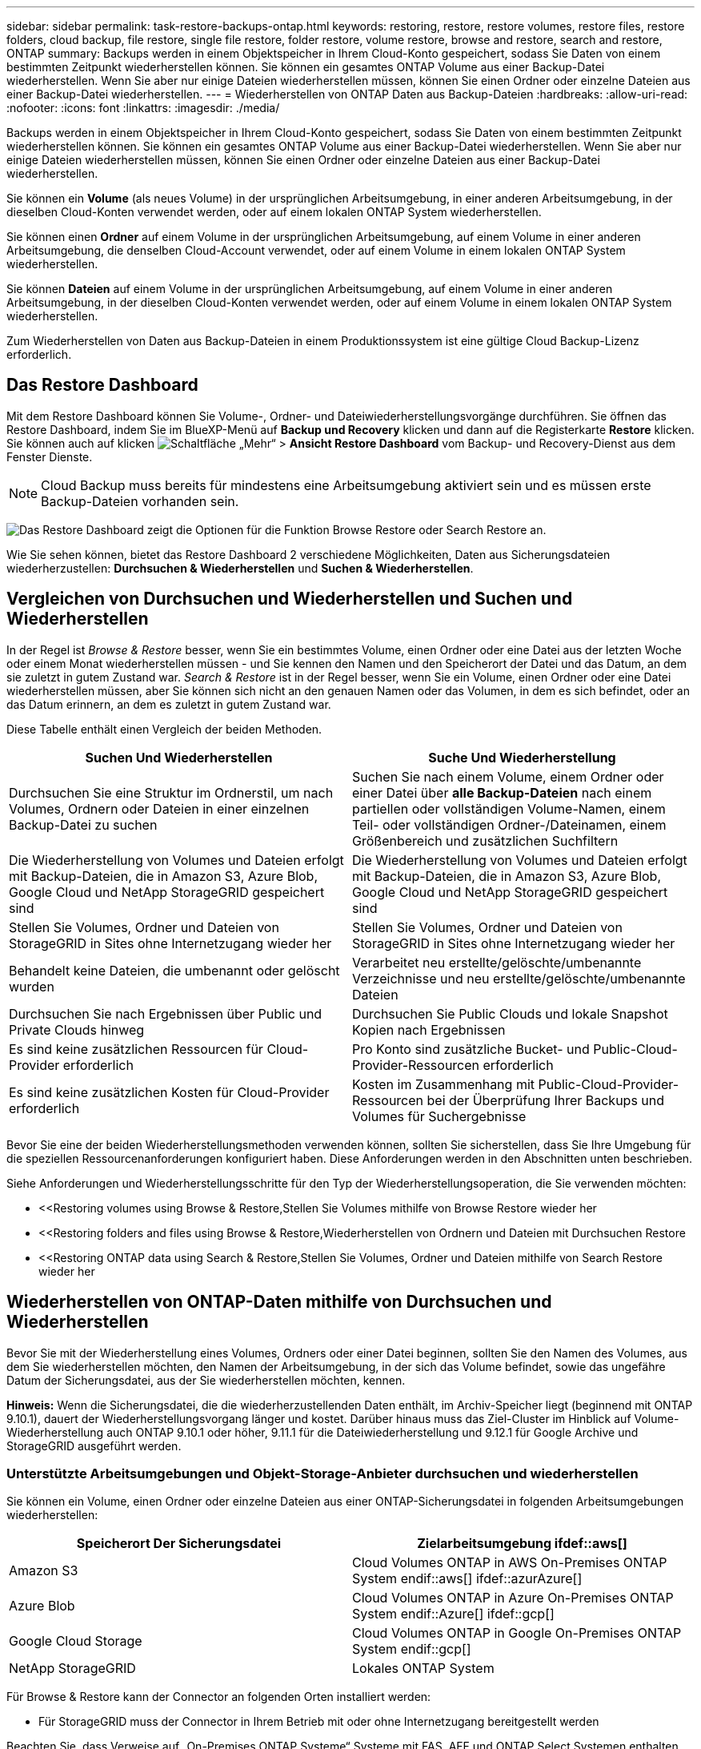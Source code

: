 ---
sidebar: sidebar 
permalink: task-restore-backups-ontap.html 
keywords: restoring, restore, restore volumes, restore files, restore folders, cloud backup, file restore, single file restore, folder restore, volume restore, browse and restore, search and restore, ONTAP 
summary: Backups werden in einem Objektspeicher in Ihrem Cloud-Konto gespeichert, sodass Sie Daten von einem bestimmten Zeitpunkt wiederherstellen können. Sie können ein gesamtes ONTAP Volume aus einer Backup-Datei wiederherstellen. Wenn Sie aber nur einige Dateien wiederherstellen müssen, können Sie einen Ordner oder einzelne Dateien aus einer Backup-Datei wiederherstellen. 
---
= Wiederherstellen von ONTAP Daten aus Backup-Dateien
:hardbreaks:
:allow-uri-read: 
:nofooter: 
:icons: font
:linkattrs: 
:imagesdir: ./media/


[role="lead"]
Backups werden in einem Objektspeicher in Ihrem Cloud-Konto gespeichert, sodass Sie Daten von einem bestimmten Zeitpunkt wiederherstellen können. Sie können ein gesamtes ONTAP Volume aus einer Backup-Datei wiederherstellen. Wenn Sie aber nur einige Dateien wiederherstellen müssen, können Sie einen Ordner oder einzelne Dateien aus einer Backup-Datei wiederherstellen.

Sie können ein *Volume* (als neues Volume) in der ursprünglichen Arbeitsumgebung, in einer anderen Arbeitsumgebung, in der dieselben Cloud-Konten verwendet werden, oder auf einem lokalen ONTAP System wiederherstellen.

Sie können einen *Ordner* auf einem Volume in der ursprünglichen Arbeitsumgebung, auf einem Volume in einer anderen Arbeitsumgebung, die denselben Cloud-Account verwendet, oder auf einem Volume in einem lokalen ONTAP System wiederherstellen.

Sie können *Dateien* auf einem Volume in der ursprünglichen Arbeitsumgebung, auf einem Volume in einer anderen Arbeitsumgebung, in der dieselben Cloud-Konten verwendet werden, oder auf einem Volume in einem lokalen ONTAP System wiederherstellen.

Zum Wiederherstellen von Daten aus Backup-Dateien in einem Produktionssystem ist eine gültige Cloud Backup-Lizenz erforderlich.



== Das Restore Dashboard

Mit dem Restore Dashboard können Sie Volume-, Ordner- und Dateiwiederherstellungsvorgänge durchführen. Sie öffnen das Restore Dashboard, indem Sie im BlueXP-Menü auf *Backup und Recovery* klicken und dann auf die Registerkarte *Restore* klicken. Sie können auch auf klicken image:screenshot_gallery_options.gif["Schaltfläche „Mehr“"] > *Ansicht Restore Dashboard* vom Backup- und Recovery-Dienst aus dem Fenster Dienste.


NOTE: Cloud Backup muss bereits für mindestens eine Arbeitsumgebung aktiviert sein und es müssen erste Backup-Dateien vorhanden sein.

image:screenshot_restore_dashboard.png["Das Restore Dashboard zeigt die Optionen für die Funktion Browse  Restore oder Search  Restore an."]

Wie Sie sehen können, bietet das Restore Dashboard 2 verschiedene Möglichkeiten, Daten aus Sicherungsdateien wiederherzustellen: *Durchsuchen & Wiederherstellen* und *Suchen & Wiederherstellen*.



== Vergleichen von Durchsuchen und Wiederherstellen und Suchen und Wiederherstellen

In der Regel ist _Browse & Restore_ besser, wenn Sie ein bestimmtes Volume, einen Ordner oder eine Datei aus der letzten Woche oder einem Monat wiederherstellen müssen - und Sie kennen den Namen und den Speicherort der Datei und das Datum, an dem sie zuletzt in gutem Zustand war. _Search & Restore_ ist in der Regel besser, wenn Sie ein Volume, einen Ordner oder eine Datei wiederherstellen müssen, aber Sie können sich nicht an den genauen Namen oder das Volumen, in dem es sich befindet, oder an das Datum erinnern, an dem es zuletzt in gutem Zustand war.

Diese Tabelle enthält einen Vergleich der beiden Methoden.

[cols="50,50"]
|===
| Suchen Und Wiederherstellen | Suche Und Wiederherstellung 


| Durchsuchen Sie eine Struktur im Ordnerstil, um nach Volumes, Ordnern oder Dateien in einer einzelnen Backup-Datei zu suchen | Suchen Sie nach einem Volume, einem Ordner oder einer Datei über *alle Backup-Dateien* nach einem partiellen oder vollständigen Volume-Namen, einem Teil- oder vollständigen Ordner-/Dateinamen, einem Größenbereich und zusätzlichen Suchfiltern 


| Die Wiederherstellung von Volumes und Dateien erfolgt mit Backup-Dateien, die in Amazon S3, Azure Blob, Google Cloud und NetApp StorageGRID gespeichert sind | Die Wiederherstellung von Volumes und Dateien erfolgt mit Backup-Dateien, die in Amazon S3, Azure Blob, Google Cloud und NetApp StorageGRID gespeichert sind 


| Stellen Sie Volumes, Ordner und Dateien von StorageGRID in Sites ohne Internetzugang wieder her | Stellen Sie Volumes, Ordner und Dateien von StorageGRID in Sites ohne Internetzugang wieder her 


| Behandelt keine Dateien, die umbenannt oder gelöscht wurden | Verarbeitet neu erstellte/gelöschte/umbenannte Verzeichnisse und neu erstellte/gelöschte/umbenannte Dateien 


| Durchsuchen Sie nach Ergebnissen über Public und Private Clouds hinweg | Durchsuchen Sie Public Clouds und lokale Snapshot Kopien nach Ergebnissen 


| Es sind keine zusätzlichen Ressourcen für Cloud-Provider erforderlich | Pro Konto sind zusätzliche Bucket- und Public-Cloud-Provider-Ressourcen erforderlich 


| Es sind keine zusätzlichen Kosten für Cloud-Provider erforderlich | Kosten im Zusammenhang mit Public-Cloud-Provider-Ressourcen bei der Überprüfung Ihrer Backups und Volumes für Suchergebnisse 
|===
Bevor Sie eine der beiden Wiederherstellungsmethoden verwenden können, sollten Sie sicherstellen, dass Sie Ihre Umgebung für die speziellen Ressourcenanforderungen konfiguriert haben. Diese Anforderungen werden in den Abschnitten unten beschrieben.

Siehe Anforderungen und Wiederherstellungsschritte für den Typ der Wiederherstellungsoperation, die Sie verwenden möchten:

* <<Restoring volumes using Browse & Restore,Stellen Sie Volumes mithilfe von Browse  Restore wieder her
* <<Restoring folders and files using Browse & Restore,Wiederherstellen von Ordnern und Dateien mit Durchsuchen  Restore
* <<Restoring ONTAP data using Search & Restore,Stellen Sie Volumes, Ordner und Dateien mithilfe von Search  Restore wieder her




== Wiederherstellen von ONTAP-Daten mithilfe von Durchsuchen und Wiederherstellen

Bevor Sie mit der Wiederherstellung eines Volumes, Ordners oder einer Datei beginnen, sollten Sie den Namen des Volumes, aus dem Sie wiederherstellen möchten, den Namen der Arbeitsumgebung, in der sich das Volume befindet, sowie das ungefähre Datum der Sicherungsdatei, aus der Sie wiederherstellen möchten, kennen.

*Hinweis:* Wenn die Sicherungsdatei, die die wiederherzustellenden Daten enthält, im Archiv-Speicher liegt (beginnend mit ONTAP 9.10.1), dauert der Wiederherstellungsvorgang länger und kostet. Darüber hinaus muss das Ziel-Cluster im Hinblick auf Volume-Wiederherstellung auch ONTAP 9.10.1 oder höher, 9.11.1 für die Dateiwiederherstellung und 9.12.1 für Google Archive und StorageGRID ausgeführt werden.

ifdef::aws[]

link:reference-aws-backup-tiers.html["Erfahren Sie mehr über die Wiederherstellung aus AWS Archiv-Storage"].

endif::aws[]

ifdef::azure[]

link:reference-azure-backup-tiers.html["Erfahren Sie mehr über die Wiederherstellung aus Azure Archiv-Storage"].

endif::azure[]

ifdef::gcp[]

link:reference-google-backup-tiers.html["Erfahren Sie mehr über die Wiederherstellung aus Google Archiv-Storage"].

endif::gcp[]



=== Unterstützte Arbeitsumgebungen und Objekt-Storage-Anbieter durchsuchen und wiederherstellen

Sie können ein Volume, einen Ordner oder einzelne Dateien aus einer ONTAP-Sicherungsdatei in folgenden Arbeitsumgebungen wiederherstellen:

[cols="50,50"]
|===
| Speicherort Der Sicherungsdatei | Zielarbeitsumgebung ifdef::aws[] 


| Amazon S3 | Cloud Volumes ONTAP in AWS On-Premises ONTAP System endif::aws[] ifdef::azurAzure[] 


| Azure Blob | Cloud Volumes ONTAP in Azure On-Premises ONTAP System endif::Azure[] ifdef::gcp[] 


| Google Cloud Storage | Cloud Volumes ONTAP in Google On-Premises ONTAP System endif::gcp[] 


| NetApp StorageGRID | Lokales ONTAP System 
|===
Für Browse & Restore kann der Connector an folgenden Orten installiert werden:

ifdef::aws[]

* Bei Amazon S3 kann der Connector in AWS oder lokal implementiert werden


endif::aws[]

ifdef::azure[]

* Für Azure Blob kann der Connector in Azure oder in Ihrem Standort implementiert werden


endif::azure[]

ifdef::gcp[]

* Für Google Cloud Storage muss der Connector in Ihrer Google Cloud Platform VPC implementiert werden


endif::gcp[]

* Für StorageGRID muss der Connector in Ihrem Betrieb mit oder ohne Internetzugang bereitgestellt werden


Beachten Sie, dass Verweise auf „On-Premises ONTAP Systeme“ Systeme mit FAS, AFF und ONTAP Select Systemen enthalten.


NOTE: Sie können keine Ordner oder Dateien wiederherstellen, wenn die Sicherungsdatei mit DataLock & Ransomware konfiguriert wurde. In diesem Fall können Sie das gesamte Volume aus der Sicherungsdatei wiederherstellen und anschließend auf die von Ihnen benötigten Dateien zugreifen.



=== Wiederherstellen von Volumes mit Durchsuchen und Wiederherstellen

Wenn Sie ein Volume aus einer Backup-Datei wiederherstellen, erstellt Cloud Backup ein _neues_ Volume, wobei die Daten aus dem Backup verwendet werden. Sie können die Daten auf einem Volume in der ursprünglichen Arbeitsumgebung oder in einer anderen Arbeitsumgebung wiederherstellen, die sich in demselben Cloud-Konto wie die Arbeitsumgebung der Quelle befindet. Sie können Volumes auch in einem ONTAP System vor Ort wiederherstellen.

image:diagram_browse_restore_volume.png["Ein Diagramm, das den Fluss zeigt, um einen Datenträger-Wiederherstellungsvorgang mit Durchsuchen  Restore durchzuführen."]

Wie Sie sehen, müssen Sie den Namen der Arbeitsumgebung, den Namen des Volumes und das Datum der Sicherungsdatei kennen, um eine Wiederherstellung des Volumes durchzuführen.

Das folgende Video zeigt einen kurzen Spaziergang zur Wiederherstellung eines Volumens:

video::9Og5agUWyRk[youtube,width=848,height=480,end=164]
.Schritte
. Wählen Sie im Menü BlueXP die Option *Schutz > Sicherung und Wiederherstellung*.
. Klicken Sie auf die Registerkarte *Wiederherstellen*, und das Dashboard wiederherstellen wird angezeigt.
. Klicken Sie im Abschnitt „_Browse & Restore_“ auf *Volume wiederherstellen*.
+
image:screenshot_restore_volume_selection.png["Ein Screenshot, in dem Sie die Schaltfläche „Volumes wiederherstellen“ aus dem Dashboard „Wiederherstellen“ auswählen."]

. Navigieren Sie auf der Seite _Quelle auswählen_ zur Sicherungsdatei für das Volume, das Sie wiederherstellen möchten. Wählen Sie die Datei * Working Environment*, *Volume* und die Datei *Backup* aus, die den Datums-/Zeitstempel enthält, aus dem Sie wiederherstellen möchten.
+
image:screenshot_restore_select_volume_snapshot.png["Ein Screenshot zur Auswahl der Arbeitsumgebung, des Volumes und der Sicherungsdatei des Volumes, die wiederhergestellt werden soll"]

. Klicken Sie Auf *Weiter*.
+
Sollte der Ransomware-Schutz für die Backup-Datei aktiv sein (wenn Sie DataLock und Ransomware-Schutz in der Backup-Richtlinie aktiviert haben), werden Sie aufgefordert, vor dem Wiederherstellen der Daten einen zusätzlichen Ransomware-Scan auf der Backup-Datei durchzuführen. Wir empfehlen, die Backup-Datei nach Ransomware zu scannen.

. Wählen Sie auf der Seite _Ziel auswählen_ die Option *Arbeitsumgebung* aus, in der Sie das Volume wiederherstellen möchten.
+
image:screenshot_restore_select_work_env_volume.png["Ein Screenshot der Auswahl der Zielumgebung für das Volume, das wiederhergestellt werden soll."]

. Wenn Sie ein lokales ONTAP System auswählen und die Cluster-Verbindung mit dem Objekt-Storage nicht bereits konfiguriert haben, werden zusätzliche Informationen benötigt:
+
ifdef::aws[]

+
** Wählen Sie bei der Wiederherstellung aus Amazon S3 den IPspace im ONTAP Cluster aus, auf dem sich das Ziel-Volume befindet, und geben Sie den Zugriffsschlüssel und den geheimen Schlüssel für den Benutzer ein, den Sie erstellt haben, um dem ONTAP Cluster Zugriff auf den S3-Bucket zu geben. Wählen Sie optional einen privaten VPC-Endpunkt für den sicheren Datentransfer aus.




endif::aws[]

ifdef::azure[]

* Wählen Sie beim Wiederherstellen aus Azure Blob den IPspace im ONTAP Cluster aus, wo sich das Ziel-Volume befinden soll, wählen Sie Azure Abonnement für den Zugriff auf den Objekt-Storage aus. Wählen Sie optional einen privaten Endpunkt für den sicheren Datentransfer aus, indem Sie vnet und Subnetz auswählen.


endif::azure[]

ifdef::gcp[]

* Wählen Sie bei der Wiederherstellung aus Google Cloud Storage das Google Cloud-Projekt sowie den Zugriffsschlüssel und den geheimen Schlüssel für den Zugriff auf den Objektspeicher, die Region, in der die Backups gespeichert sind, und den IPspace im ONTAP-Cluster, in dem sich das Ziel-Volume befindet.


endif::gcp[]

* Geben Sie beim Wiederherstellen aus StorageGRID den FQDN des StorageGRID-Servers und den Port ein, den ONTAP für die HTTPS-Kommunikation mit StorageGRID verwenden soll, wählen Sie den Zugriffsschlüssel und den geheimen Schlüssel aus, der für den Zugriff auf den Objektspeicher erforderlich ist, und den IPspace im ONTAP-Cluster, in dem sich das Ziel-Volume befindet.
+
.. Geben Sie den Namen ein, den Sie für das wiederhergestellte Volume verwenden möchten, und wählen Sie die Storage VM und das Aggregat aus, auf dem sich das Volume befinden soll. Standardmäßig wird *<source_Volume_Name>_restore* als Volume-Name verwendet.
+
image:screenshot_restore_new_vol_name.png["Ein Screenshot, in den der Name des neuen Volumes eingegeben wird, das wiederhergestellt werden soll."]

+
Wenn Sie das Volume aus einer Sicherungsdatei wiederherstellen, die sich in einer Archiv-Storage-Ebene befindet (verfügbar ab ONTAP 9.10.1), können Sie die Restore-Priorität auswählen.

+
ifdef::aws[]





link:reference-aws-backup-tiers.html#restoring-data-from-archival-storage["Erfahren Sie mehr über die Wiederherstellung aus AWS Archiv-Storage"].

endif::aws[]

ifdef::azure[]

link:reference-azure-backup-tiers.html#restoring-data-from-archival-storage["Erfahren Sie mehr über die Wiederherstellung aus Azure Archiv-Storage"].

endif::azure[]

ifdef::gcp[]

link:reference-google-backup-tiers.html#restoring-data-from-archival-storage["Erfahren Sie mehr über die Wiederherstellung aus Google Archiv-Storage"]. Backup-Dateien werden auf der Google Archiv Storage Tier nahezu sofort wiederhergestellt und müssen keine Restore-Priorität erhalten.

endif::gcp[]

. Klicken Sie auf *Wiederherstellen* und Sie werden wieder zum Restore Dashboard zurückgekehrt, damit Sie den Fortschritt des Wiederherstellungsvorgangs überprüfen können.


.Ergebnis
Cloud Backup erstellt auf Basis des ausgewählten Backups ein neues Volume. Das können Sie link:task-manage-backups-ontap.html["Verwalten Sie die Backup-Einstellungen für dieses neue Volume"] Nach Bedarf.

Beachten Sie, dass die Wiederherstellung eines Volumes aus einer Backup-Datei im Archiv-Storage je nach Archivebene und Restore-Priorität viele Minuten oder Stunden in Anspruch nehmen kann. Sie können auf die Registerkarte *Job Monitoring* klicken, um den Wiederherstellungsfortschritt anzuzeigen.



=== Wiederherstellen von Ordnern und Dateien mit Durchsuchen und Wiederherstellen

Wenn Sie nur einige Dateien aus einem ONTAP Volume-Backup wiederherstellen müssen, können Sie einen Ordner oder einzelne Dateien wiederherstellen, anstatt das gesamte Volume wiederherzustellen. Sie können Ordner und Dateien in einem vorhandenen Volume in der ursprünglichen Arbeitsumgebung oder in einer anderen Arbeitsumgebung wiederherstellen, die dasselbe Cloud-Konto verwendet. Ordner und Dateien können auch auf einem Volume auf einem lokalen ONTAP System wiederhergestellt werden.

Wenn Sie mehrere Dateien auswählen, werden alle Dateien auf dem gleichen Ziellaufwerk wiederhergestellt, das Sie auswählen. Wenn Sie also Dateien auf unterschiedlichen Volumes wiederherstellen möchten, müssen Sie den Wiederherstellungsprozess mehrmals ausführen.

Derzeit können Sie nur einen einzigen Ordner auswählen und wiederherstellen. Und nur Dateien aus diesem Ordner werden wiederhergestellt - keine Unterordner oder Dateien in Unterordnern werden wiederhergestellt.

[NOTE]
====
* Sie können keine Ordner oder Dateien wiederherstellen, wenn die Sicherungsdatei mit DataLock & Ransomware konfiguriert wurde. In diesem Fall können Sie das gesamte Volume aus der Sicherungsdatei wiederherstellen und anschließend auf die von Ihnen benötigten Dateien zugreifen.
* Die Wiederherstellung auf Ordnerebene wird derzeit nicht unterstützt, wenn sich die Sicherungsdatei im Archiv-Speicher befindet. In diesem Fall können Sie den Ordner aus einer neueren Sicherungsdatei wiederherstellen, die nicht archiviert wurde, oder Sie können das gesamte Volume aus dem archivierten Backup wiederherstellen und dann auf den gewünschten Ordner und die Dateien zugreifen.


====


==== Voraussetzungen

* Die ONTAP-Version muss mindestens 9.6 sein, um _File_ Restore-Vorgänge durchzuführen.
* Die ONTAP-Version muss mindestens 9.11.1 sein, um Vorgänge _folder_ wiederherstellen zu können. Ifdef::aws[]


endif::aws[]



==== Wiederherstellung von Ordnern und Dateien

Der Prozess geht wie folgt vor:

. Wenn Sie einen Ordner oder eine oder mehrere Dateien aus einem Volume-Backup wiederherstellen möchten, klicken Sie auf die Registerkarte *Wiederherstellen* und klicken Sie unter _Durchsuchen & Wiederherstellen_ auf *Dateien oder Ordner*.
. Wählen Sie die Arbeitsumgebung, das Volume und die Sicherungsdatei aus, in der sich der Ordner oder die Datei(en) befinden.
. Cloud Backup zeigt die Ordner und Dateien an, die in der ausgewählten Sicherungsdatei vorhanden sind.
. Wählen Sie den Ordner oder die Datei(en) aus, die Sie aus diesem Backup wiederherstellen möchten.
. Wählen Sie den Zielspeicherort aus, an dem der Ordner oder die Dateien wiederhergestellt werden sollen (Arbeitsumgebung, Volume und Ordner), und klicken Sie auf *Wiederherstellen*.
. Die Datei(en) wird(n) wiederhergestellt.


image:diagram_browse_restore_file.png["Ein Diagramm, das den Fluss zeigt, um einen Dateiwiederherstellungsvorgang mit Durchsuchen  Restore durchzuführen."]

Wie Sie sehen, müssen Sie den Namen der Arbeitsumgebung, den Namen des Volumes, das Datum der Sicherungsdatei und den Ordner-/Dateinamen kennen, um einen Ordner oder eine Dateiwiederherstellung durchzuführen.



==== Ordner und Dateien werden wiederhergestellt

Führen Sie diese Schritte aus, um Ordner oder Dateien auf einem Volume von einem ONTAP Volume-Backup wiederherzustellen. Sie sollten den Namen des Volumes und das Datum der Sicherungsdatei kennen, die Sie zum Wiederherstellen des Ordners oder der Datei(en) verwenden möchten. Diese Funktion verwendet Live Browsing, so dass Sie die Liste der Verzeichnisse und Dateien innerhalb jeder Backup-Datei anzeigen können.

Das folgende Video zeigt einen kurzen Rundgang durch die Wiederherstellung einer einzelnen Datei:

video::9Og5agUWyRk[youtube,width=848,height=480,start=165]
.Schritte
. Wählen Sie im Menü BlueXP die Option *Schutz > Sicherung und Wiederherstellung*.
. Klicken Sie auf die Registerkarte *Wiederherstellen*, und das Dashboard wiederherstellen wird angezeigt.
. Klicken Sie im Abschnitt _Durchsuchen & Wiederherstellen_ auf *Dateien oder Ordner wiederherstellen*.
+
image:screenshot_restore_files_selection.png["Ein Screenshot, in dem Sie die Schaltfläche Dateien oder Ordner wiederherstellen im Dashboard wiederherstellen auswählen."]

. Navigieren Sie auf der Seite _Quelle auswählen_ zur Sicherungsdatei für das Volume, das den Ordner oder die Dateien enthält, die wiederhergestellt werden sollen. Wählen Sie die *Arbeitsumgebung*, das *Volume* und den *Backup* aus, der den Datums-/Zeitstempel enthält, aus dem Sie Dateien wiederherstellen möchten.
+
image:screenshot_restore_select_source.png["Ein Screenshot zur Auswahl des Volumes und der Sicherung für die Elemente, die wiederhergestellt werden sollen."]

. Klicken Sie auf *Weiter* und die Liste der Ordner und Dateien aus der Volume-Sicherung wird angezeigt.
+
Wenn Sie Ordner oder Dateien aus einer Sicherungsdatei wiederherstellen, die sich in einer Archivspeicherebene befindet (verfügbar ab ONTAP 9.10.1), können Sie die Priorität wiederherstellen auswählen.

+
ifdef::aws[]



link:reference-aws-backup-tiers.html#restoring-data-from-archival-storage["Erfahren Sie mehr über die Wiederherstellung aus AWS Archiv-Storage"].

endif::aws[]

ifdef::azure[]

link:reference-azure-backup-tiers.html#restoring-data-from-archival-storage["Erfahren Sie mehr über die Wiederherstellung aus Azure Archiv-Storage"].

endif::azure[]

ifdef::gcp[]

link:reference-google-backup-tiers.html#restoring-data-from-archival-storage["Erfahren Sie mehr über die Wiederherstellung aus Google Archiv-Storage"]. Backup-Dateien werden auf der Google Archiv Storage Tier nahezu sofort wiederhergestellt und müssen keine Restore-Priorität erhalten.

endif::gcp[]

+ und falls Ransomware-Schutz für die Backup-Datei aktiv ist (wenn Sie DataLock und Ransomware-Schutz in der Backup-Policy aktiviert), dann werden Sie aufgefordert, einen zusätzlichen Ransomware-Scan auf der Backup-Datei vor der Wiederherstellung der Daten auszuführen. Wir empfehlen, die Backup-Datei nach Ransomware zu scannen.

+image:screenshot_restore_select_files.png["Ein Screenshot der Seite „Elemente auswählen“, sodass Sie zu den Elementen navigieren können, die wiederhergestellt werden sollen."]

. Wählen Sie auf der Seite „ Elemente auswählen_“ den Ordner oder die Datei(en) aus, die wiederhergestellt werden sollen, und klicken Sie auf *Weiter*. So finden Sie das Element:
+
** Sie können auf den Ordner oder den Dateinamen klicken, wenn Sie ihn sehen.
** Sie können auf das Suchsymbol klicken und den Namen des Ordners oder der Datei eingeben, um direkt zum Element zu navigieren.
** Sie können Ebenen in Ordnern mithilfe des nach unten navigieren image:button_subfolder.png[""] Schaltfläche am Ende der Zeile, um bestimmte Dateien zu finden.
+
Wenn Sie Dateien auswählen, werden sie auf der linken Seite der Seite hinzugefügt, damit Sie die Dateien sehen können, die Sie bereits ausgewählt haben. Sie können bei Bedarf eine Datei aus dieser Liste entfernen, indem Sie neben dem Dateinamen auf das *x* klicken.



. Wählen Sie auf der Seite _Ziel auswählen_ die Option *Arbeitsumgebung* aus, in der Sie die Elemente wiederherstellen möchten.
+
image:screenshot_restore_select_work_env.png["Ein Screenshot der Auswahl der Arbeitsumgebung für die Elemente, die wiederhergestellt werden sollen."]

+
Wenn Sie ein On-Premises-Cluster auswählen und noch nicht die Cluster-Verbindung mit dem Objekt-Storage konfiguriert haben, werden zusätzliche Informationen benötigt:

+
ifdef::aws[]

+
** Bei der Wiederherstellung aus Amazon S3 geben Sie den IPspace im ONTAP Cluster ein, in dem sich das Ziel-Volume befindet, sowie den AWS Zugriffsschlüssel und den geheimen Schlüssel, die für den Zugriff auf den Objekt-Storage erforderlich sind. Sie können auch eine private Link-Konfiguration für die Verbindung zum Cluster auswählen.




endif::aws[]

ifdef::azure[]

* Geben Sie bei der Wiederherstellung aus Azure Blob den IPspace im ONTAP Cluster ein, wo sich das Ziel-Volume befindet. Sie können auch eine Private Endpoint-Konfiguration für die Verbindung zum Cluster auswählen.


endif::azure[]

ifdef::gcp[]

* Geben Sie bei der Wiederherstellung aus Google Cloud Storage den IPspace im ONTAP Cluster ein, in dem sich die Ziel-Volumes befinden, sowie den Zugriffsschlüssel und den geheimen Schlüssel, die für den Zugriff auf den Objekt-Storage erforderlich sind.


endif::gcp[]

* Geben Sie beim Wiederherstellen aus StorageGRID den FQDN des StorageGRID-Servers und den Port ein, den ONTAP für die HTTPS-Kommunikation mit StorageGRID verwenden soll, geben Sie den Zugriffsschlüssel und den geheimen Schlüssel ein, der für den Zugriff auf den Objektspeicher erforderlich ist, sowie den IPspace im ONTAP-Cluster, in dem sich das Ziel-Volume befindet.
+
.. Wählen Sie dann den *Volume* und den *Ordner* aus, in dem Sie den Ordner oder die Datei(en) wiederherstellen möchten.
+
image:screenshot_restore_select_dest.png["Ein Screenshot, in dem Sie das Volume und den Ordner für die Dateien auswählen, die Sie wiederherstellen möchten."]

+
Sie haben ein paar Optionen für den Speicherort beim Wiederherstellen von Ordnern und Dateien.



* Wenn Sie *Zielordner auswählen*, wie oben gezeigt:
+
** Sie können einen beliebigen Ordner auswählen.
** Sie können den Mauszeiger auf einen Ordner bewegen und auf klicken image:button_subfolder.png[""] Am Ende der Zeile, um in Unterordner zu bohren, und wählen Sie dann einen Ordner aus.


* Wenn Sie dieselbe Arbeitsumgebung und dasselbe Volume ausgewählt haben, als wo sich der Quellordner/die Datei befand, können Sie *Quellordner-Pfad verwalten* auswählen, um den Ordner oder die Datei(en) in demselben Ordner wiederherzustellen, in dem sie sich in der Quellstruktur befanden. Alle Ordner und Unterordner müssen bereits vorhanden sein; Ordner werden nicht erstellt. Beim Wiederherstellen der Dateien an ihrem ursprünglichen Speicherort können Sie die Quelldatei(en) überschreiben oder neue Dateien erstellen.
+
.. Klicken Sie auf *Wiederherstellen* und Sie werden wieder zum Restore Dashboard zurückgekehrt, damit Sie den Fortschritt des Wiederherstellungsvorgangs überprüfen können. Sie können auch auf die Registerkarte *Job Monitoring* klicken, um den Wiederherstellungsfortschritt anzuzeigen.






== Wiederherstellen von ONTAP-Daten mithilfe von Suche und Wiederherstellung

Sie können ein Volume, einen Ordner oder Dateien aus einer ONTAP-Sicherungsdatei mithilfe von Suchen und Wiederherstellen wiederherstellen wiederherstellen. Mit Search & Restore lassen sich anhand aller im Cloud Storage gespeicherten Backups nach einem bestimmten Volume, Ordner oder Datei suchen und anschließend eine Wiederherstellung durchführen. Sie müssen nicht den genauen Namen der Arbeitsumgebung oder den Namen des Volumes kennen - die Suche durchsucht alle Volume-Backup-Dateien.

Der Suchvorgang sieht auch alle lokalen Snapshot-Kopien aus, die auch für Ihre ONTAP Volumes vorhanden sind. Da das Wiederherstellen von Daten aus einer lokalen Snapshot-Kopie schneller und kostengünstiger ist als die Wiederherstellung aus einer Backup-Datei, möchten Sie möglicherweise Daten aus dem Snapshot wiederherstellen. Sie können den Snapshot als ein neues Volume von der Seite Volume Details auf dem Bildschirm wiederherstellen (nicht aus Cloud Backup).

Wenn Sie ein Volume aus einer Backup-Datei wiederherstellen, erstellt Cloud Backup ein _neues_ Volume, wobei die Daten aus dem Backup verwendet werden. Sie können die Daten als Volume in der ursprünglichen Arbeitsumgebung oder in einer anderen Arbeitsumgebung wiederherstellen, die sich in demselben Cloud-Konto wie die Arbeitsumgebung der Quelle befindet. Sie können Volumes auch in einem ONTAP System vor Ort wiederherstellen.

Sie können Ordner oder Dateien auf dem ursprünglichen Volume-Speicherort, auf einem anderen Volume in derselben Arbeitsumgebung oder in einer anderen Arbeitsumgebung wiederherstellen, die dasselbe Cloud-Konto verwendet. Ordner und Dateien können auch auf einem Volume auf einem lokalen ONTAP System wiederhergestellt werden.

Wenn die Backup-Datei für das wiederherzustellende Volume im Archiv-Storage (ab ONTAP 9.10.1 verfügbar) gespeichert ist, dauert der Restore-Vorgang länger und es entstehen zusätzliche Kosten. Beachten Sie, dass auf dem Ziel-Cluster ONTAP 9.10.1 oder höher für Volume-Wiederherstellung, 9.11.1 für Dateiwiederherstellung und 9.12.1 für Google Archive und StorageGRID ausgeführt werden muss.

ifdef::aws[]

link:reference-aws-backup-tiers.html["Erfahren Sie mehr über die Wiederherstellung aus AWS Archiv-Storage"].

endif::aws[]

ifdef::azure[]

link:reference-azure-backup-tiers.html["Erfahren Sie mehr über die Wiederherstellung aus Azure Archiv-Storage"].

endif::azure[]

ifdef::gcp[]

link:reference-google-backup-tiers.html["Erfahren Sie mehr über die Wiederherstellung aus Google Archiv-Storage"].

endif::gcp[]

[NOTE]
====
* Sie können keine Ordner oder Dateien wiederherstellen, wenn die Sicherungsdatei mit DataLock & Ransomware konfiguriert wurde. In diesem Fall können Sie das gesamte Volume aus der Sicherungsdatei wiederherstellen und anschließend auf die von Ihnen benötigten Dateien zugreifen.
* Die Wiederherstellung auf Ordnerebene wird derzeit nicht unterstützt, wenn sich die Sicherungsdatei im Archiv-Speicher befindet. In diesem Fall können Sie den Ordner aus einer neueren Sicherungsdatei wiederherstellen, die nicht archiviert wurde, oder Sie können das gesamte Volume aus dem archivierten Backup wiederherstellen und dann auf den gewünschten Ordner und die Dateien zugreifen.


====
Bevor Sie beginnen, sollten Sie eine Vorstellung von dem Namen oder Speicherort des Volumes oder der Datei haben, die Sie wiederherstellen möchten.

Das folgende Video zeigt einen kurzen Rundgang durch die Wiederherstellung einer einzelnen Datei:

video::RZktLe32hhQ[youtube,width=848,height=480]


=== Unterstützte Arbeitsumgebungen und Objektspeicheranbieter suchen und wiederherstellen

Sie können ein Volume, einen Ordner oder einzelne Dateien aus einer ONTAP-Sicherungsdatei in folgenden Arbeitsumgebungen wiederherstellen:

[cols="35,45"]
|===
| Speicherort Der Sicherungsdatei | Zielarbeitsumgebung ifdef::aws[] 


| Amazon S3 | Cloud Volumes ONTAP in AWS On-Premises ONTAP System endif::aws[] ifdef::azurAzure[] 


| Azure Blob | Cloud Volumes ONTAP in Azure On-Premises ONTAP System endif::Azure[] ifdef::gcp[] 


| Google Cloud Storage | Cloud Volumes ONTAP in Google On-Premises ONTAP System endif::gcp[] 


| NetApp StorageGRID | Lokales ONTAP System 
|===
Für die Suche und Wiederherstellung kann der Connector an folgenden Orten installiert werden:

ifdef::aws[]

* Bei Amazon S3 kann der Connector in AWS oder lokal implementiert werden


endif::aws[]

ifdef::azure[]

* Für Azure Blob kann der Connector in Azure oder in Ihrem Standort implementiert werden


endif::azure[]

ifdef::gcp[]

* Für Google Cloud Storage muss der Connector in Ihrer Google Cloud Platform VPC implementiert werden


endif::gcp[]

* Für StorageGRID muss der Connector in Ihrem Betrieb mit oder ohne Internetzugang bereitgestellt werden


Beachten Sie, dass Verweise auf „On-Premises ONTAP Systeme“ Systeme mit FAS, AFF und ONTAP Select Systemen enthalten.



=== Voraussetzungen

* Cluster-Anforderungen:
+
** Die ONTAP-Version muss 9.8 oder höher sein.
** Die Storage-VM (SVM), auf der sich das Volume befindet, muss über eine konfigurierte Daten-LIF verfügen.
** NFS muss auf dem Volume aktiviert sein (NFS und SMB/CIFS Volumes werden unterstützt).
** Der SnapDiff RPC Server muss auf der SVM aktiviert sein. BlueXP führt diese Funktion automatisch aus, wenn Sie die Indexierung in der Arbeitsumgebung aktivieren. (SnapDiff ist die Technologie, die die Datei- und Verzeichnisunterschiede zwischen zwei Snapshot Kopien schnell identifiziert.)




ifdef::aws[]

* AWS-Anforderungen:
+
** Spezifische Berechtigungen für Amazon Athena, AWS Glue und AWS S3 müssen der Benutzerrolle hinzugefügt werden, die BlueXP Berechtigungen bietet. link:task-backup-onprem-to-aws.html#set-up-s3-permissions["Stellen Sie sicher, dass alle Berechtigungen korrekt konfiguriert sind"].
+
Beachten Sie, dass wenn Sie Cloud Backup bereits mit einem zuvor konfigurierten Connector verwenden, Sie jetzt die Athena- und Glue-Berechtigungen zur BlueXP-Benutzerrolle hinzufügen müssen. Diese sind neu und für die Suche und Wiederherstellung erforderlich.





endif::aws[]

ifdef::azure[]

* Azure-Anforderungen:
+
** Sie müssen den Azure Synapse Analytics Resource Provider mit Ihrem Abonnement registrieren. https://docs.microsoft.com/en-us/azure/azure-resource-manager/management/resource-providers-and-types#register-resource-provider["Erfahren Sie, wie Sie diesen Ressourcenanbieter für Ihr Abonnement registrieren"^]. Sie müssen der Subscription *Owner* oder *Contributor* sein, um den Ressourcenanbieter zu registrieren.
** Spezifische Berechtigungen für Azure Synapse Workspace- und Data Lake-Speicherkonto müssen der Benutzerrolle hinzugefügt werden, die BlueXP mit Berechtigungen versorgt. link:task-backup-onprem-to-azure.html#verify-or-add-permissions-to-the-connector["Stellen Sie sicher, dass alle Berechtigungen korrekt konfiguriert sind"].
+
Wenn Sie Cloud Backup bereits mit einem zuvor konfigurierten Connector verwendet haben, müssen Sie jetzt der BlueXP-Benutzerrolle die Berechtigungen für Azure Synapse Workspace und Data Lake Storage Account hinzufügen. Diese sind neu und für die Suche und Wiederherstellung erforderlich.

** Der Connector muss *ohne* einen Proxy-Server für die HTTP-Kommunikation mit dem Internet konfiguriert werden. Wenn Sie einen HTTP-Proxyserver für Ihren Connector konfiguriert haben, können Sie die Funktion Suchen und Ersetzen nicht verwenden.




endif::azure[]

ifdef::gcp[]

* Google Cloud-Anforderungen:
+
** Spezifische Google BigQuery-Berechtigungen müssen der Benutzerrolle hinzugefügt werden, die BlueXP Berechtigungen bereitstellt. link:task-backup-onprem-to-gcp.html#verify-or-add-permissions-to-the-connector["Stellen Sie sicher, dass alle Berechtigungen korrekt konfiguriert sind"].
+
Beachten Sie, dass Sie, wenn Sie Cloud Backup bereits mit einem zuvor konfigurierten Connector verwenden, die BigQuery-Berechtigungen jetzt zur Benutzerrolle von BlueXP hinzufügen müssen. Diese sind neu und für die Suche und Wiederherstellung erforderlich.





endif::gcp[]

* StorageGRID-Anforderungen:
+
Je nach Konfiguration gibt es zwei Möglichkeiten, die Suche und Wiederherstellung zu implementieren:

+
** Wenn Ihr Konto keine Anmeldedaten für Cloud-Provider enthält, werden die Informationen zum indexierten Katalog auf dem Connector gespeichert.
** Wenn Sie einen Connector in einer dunklen Site verwenden, werden die Informationen zum indexierten Katalog auf dem Connector gespeichert (Connector Version 3.9.25 oder höher erforderlich).
** Wenn Sie haben https://docs.netapp.com/us-en/cloud-manager-setup-admin/concept-accounts-aws.html["AWS Zugangsdaten"^] Oder https://docs.netapp.com/us-en/cloud-manager-setup-admin/concept-accounts-azure.html["Azure Zugangsdaten"^] Im Konto wird der indizierte Katalog wie bei einem in der Cloud implementierten Connector beim Cloud-Provider gespeichert. (Bei beiden Anmeldedaten ist standardmäßig AWS ausgewählt.)
+
Obwohl Sie einen On-Premises-Connector nutzen, müssen die Anforderungen an einen Cloud-Provider sowohl im Hinblick auf die Berechtigungen von Connector als auch auf Ressourcen von Cloud-Providern erfüllt werden. AWS und Azure Anforderungen können Sie sich bei der Verwendung dieser Implementierung oben anzeigen lassen.







=== Such- und Wiederherstellungsvorgang

Der Prozess geht wie folgt vor:

. Bevor Sie Suche und Wiederherstellung verwenden können, müssen Sie „Indizierung“ in jeder Arbeitsumgebung aktivieren, aus der Sie Volume-Daten wiederherstellen möchten. So kann der indizierte Katalog die Backup-Dateien für jedes Volume nachverfolgen.
. Wenn Sie ein Volume oder Dateien aus einem Volume-Backup wiederherstellen möchten, klicken Sie unter _Search & Restore_ auf *Suchen & Wiederherstellen*.
. Geben Sie die Suchkriterien für ein Volume, einen Ordner oder eine Datei nach einem Teil- oder Volldatumnamen, einem partiellen oder vollständigen Dateinamen, einem Größenbereich, einem Erstellungsdatumbereich und anderen Suchfiltern ein, und klicken Sie auf *Suchen*.
+
Auf der Seite Suchergebnisse werden alle Standorte angezeigt, die eine Datei oder ein Volume haben, die Ihren Suchkriterien entsprechen.

. Klicken Sie auf *Alle Backups* für den Speicherort, den Sie verwenden möchten, um den Datenträger oder die Datei wiederherzustellen, und klicken Sie dann auf *Wiederherstellen* für die eigentliche Sicherungsdatei, die Sie verwenden möchten.
. Wählen Sie den Speicherort aus, an dem die Volume-, Ordner- oder Datei(en) wiederhergestellt werden sollen, und klicken Sie auf *Wiederherstellen*.
. Volume, Ordner oder Datei(en) werden wiederhergestellt.


image:diagram_search_restore_vol_file.png["Ein Diagramm, das den Fluss zeigt, der einen Vorgang zur Wiederherstellung von Volumes, Ordnern oder Dateien mithilfe von Search  Restore durchführt."]

Wie Sie sehen können, müssen Sie wirklich nur einen Teilnamen kennen und Cloud Backup sucht durch alle Backup-Dateien, die zu Ihrer Suche passen.



=== Aktivierung des indizierten Katalogs für jede Arbeitsumgebung

Bevor Sie Search & Restore verwenden können, müssen Sie „Indizierung“ in jeder Arbeitsumgebung aktivieren, aus der Sie Volumes oder Dateien wiederherstellen möchten. So kann der indexierte Katalog jedes Volume und jede Backup-Datei nachverfolgen, was Ihre Suchvorgänge sehr schnell und effizient macht.

Wenn Sie diese Funktion aktivieren, aktiviert Cloud Backup SnapDiff v3 auf der SVM für Ihre Volumes und führt folgende Aktionen durch:

ifdef::aws[]

* Für Backups, die in AWS gespeichert werden, stellt die Software einen neuen S3-Bucket und den bereit https://aws.amazon.com/athena/faqs/["Interaktive Abfrage-Service von Amazon Athena"^] Und https://aws.amazon.com/glue/faqs/["AWS Glue serverloser Datenintegrations-Service"^].


endif::aws[]

ifdef::azure[]

* Für Backups, die in Azure gespeichert sind, stellt sie einen Azure Synapse Workspace und ein Data Lake Dateisystem als Container bereit, in dem die Workspace-Daten gespeichert werden.


endif::azure[]

ifdef::gcp[]

* Für Backups, die in Google Cloud gespeichert sind, stellt die IT einen neuen Bucket bereit und https://cloud.google.com/bigquery["Google Cloud BigQuery Services"^] Werden auf Konto-/Projektebene bereitgestellt.


endif::gcp[]

* Für Backups, die in StorageGRID gespeichert sind, stellt das Unternehmen Speicherplatz auf dem Connector oder der Cloud-Provider-Umgebung bereit.


Wenn die Indexierung bereits für Ihre Arbeitsumgebung aktiviert wurde, rufen Sie den nächsten Abschnitt auf, um Ihre Daten wiederherzustellen.

So aktivieren Sie die Indizierung für eine Arbeitsumgebung:

* Wenn keine Arbeitsumgebungen indiziert wurden, klicken Sie im Restore Dashboard unter _Search & Restore_ auf *Indizierung für Arbeitsumgebungen aktivieren* und klicken Sie für die Arbeitsumgebung auf *Indizierung aktivieren*.
* Wenn mindestens eine Arbeitsumgebung indiziert wurde, klicken Sie auf dem Restore Dashboard unter _Search & Restore_ auf *Indexing Settings* und klicken Sie für die Arbeitsumgebung auf *Indizierung aktivieren*.


Nachdem alle Services bereitgestellt und der indizierte Katalog aktiviert wurde, wird die Arbeitsumgebung als „aktiv“ angezeigt.

image:screenshot_restore_enable_indexing.png["Ein Screenshot mit den Arbeitsumgebungen, die den indizierten Katalog aktiviert haben."]

In Abhängigkeit von der Größe der Volumes in der Arbeitsumgebung und der Anzahl der Backup-Dateien in der Cloud kann die Erstindizierung bis zu eine Stunde in Anspruch nehmen. Danach wird es stündlich transparent mit inkrementellen Änderungen aktualisiert, um auf dem Laufenden zu bleiben.



=== Wiederherstellen von Volumes, Ordnern und Dateien mithilfe von Search & Restore

Nachdem Sie den haben <<Aktivierung des indizierten Katalogs für jede Arbeitsumgebung,Indexierung für Ihre Arbeitsumgebung aktiviert>>, Sie können Volumes, Ordner und Dateien mit Search & Restore wiederherstellen. So können Sie mithilfe verschiedener Filter genau die Datei oder das Volume finden, die Sie aus allen Backup-Dateien wiederherstellen möchten.

.Schritte
. Wählen Sie im Menü BlueXP die Option *Schutz > Sicherung und Wiederherstellung*.
. Klicken Sie auf die Registerkarte *Wiederherstellen*, und das Dashboard wiederherstellen wird angezeigt.
. Klicken Sie im Abschnitt _Suchen & Wiederherstellen_ auf *Suchen & Wiederherstellen*.
+
image:screenshot_restore_start_search_restore.png["Ein Screenshot, in dem Sie die Schaltfläche Suchen  Wiederherstellen im Dashboard wiederherstellen auswählen."]

. Auf der Seite „Suche nach Wiederherstellung“:
+
.. Geben Sie in der _Suchleiste_ einen vollständigen oder teilweisen Volumennamen, Ordnernamen oder Dateinamen ein.
.. Wählen Sie den Ressourcentyp aus: *Volumes*, *Dateien*, *Ordner* oder *Alle*.
.. Wählen Sie im Bereich _Filter by_ die Filterkriterien aus. Sie können beispielsweise die Arbeitsumgebung auswählen, in der sich die Daten befinden, und den Dateityp, z. B. eine JPEG-Datei.


. Klicken Sie auf *Suchen* und im Bereich Suchergebnisse werden alle Ressourcen angezeigt, die eine Datei, einen Ordner oder ein Volume haben, das Ihrer Suche entspricht.
+
image:screenshot_restore_step1_search_restore.png["Ein Screenshot mit den Suchkriterien und Suchergebnissen auf der Seite Suche  Restore."]

. Klicken Sie auf *Alle Backups anzeigen* für die Ressource, die die wiederherzustellenden Daten enthält, um alle Sicherungsdateien anzuzeigen, die das entsprechende Volume, den Ordner oder die entsprechende Datei enthalten.
+
image:screenshot_restore_step2_search_restore.png["Ein Screenshot zeigt, wie alle Backups angezeigt werden, die Ihren Suchkriterien entsprechen."]

. Klicken Sie auf *Wiederherstellen* für die Sicherungsdatei, die Sie verwenden möchten, um das Objekt aus der Cloud wiederherzustellen.
+
Beachten Sie, dass die Ergebnisse auch lokale Volume-Snapshot-Kopien identifizieren, die die Datei in Ihrer Suche enthalten. Die *Restore* Taste funktioniert derzeit nicht für Snapshots, aber wenn Sie die Daten aus der Snapshot-Kopie anstelle der Backup-Datei wiederherstellen möchten, schreiben Sie den Namen und den Ort des Volumes auf, öffnen Sie die Seite Volume Details auf dem Bildschirm, Und verwenden Sie die Option *Wiederherstellen aus Snapshot Kopie*.

. Wählen Sie den Zielspeicherort aus, an dem die Volumes, Ordner oder Dateien wiederhergestellt werden sollen, und klicken Sie auf *Wiederherstellen*.
+
** Für Volumes können Sie die ursprüngliche Ziel-Arbeitsumgebung auswählen oder eine andere Arbeitsumgebung auswählen.
** Für Ordner können Sie den ursprünglichen Speicherort wiederherstellen oder einen alternativen Speicherort auswählen, einschließlich der Arbeitsumgebung, des Volumes und des Ordners.
** Bei Dateien können Sie sie am ursprünglichen Speicherort wiederherstellen oder einen alternativen Speicherort auswählen, einschließlich Arbeitsumgebung, Volume und Ordner. Wenn Sie den ursprünglichen Speicherort auswählen, können Sie die Quelldatei(en) überschreiben oder neue(n) Dateien erstellen.
+
Wenn Sie ein lokales ONTAP System auswählen und die Cluster-Verbindung mit dem Objekt-Storage nicht bereits konfiguriert haben, werden zusätzliche Informationen benötigt:

+
ifdef::aws[]

+
*** Wählen Sie bei der Wiederherstellung aus Amazon S3 den IPspace im ONTAP Cluster aus, auf dem sich das Ziel-Volume befindet, und geben Sie den Zugriffsschlüssel und den geheimen Schlüssel für den Benutzer ein, den Sie erstellt haben, um dem ONTAP Cluster Zugriff auf den S3-Bucket zu geben. Wählen Sie optional einen privaten VPC-Endpunkt für den sicheren Datentransfer aus. link:task-backup-onprem-to-aws.html#cluster-networking-requirements["Siehe Details zu diesen Anforderungen"].






endif::aws[]

ifdef::azure[]

* Wählen Sie beim Wiederherstellen aus Azure Blob den IPspace im ONTAP Cluster aus, an dem sich das Ziel-Volume befindet, und wählen Sie optional einen privaten Endpunkt für den sicheren Datentransfer aus, indem Sie vnet und Subnetz auswählen. link:task-backup-onprem-to-azure.html#requirements["Siehe Details zu diesen Anforderungen"].


endif::azure[]

ifdef::gcp[]

* Wählen Sie bei der Wiederherstellung aus Google Cloud Storage den IP-Speicherplatz im ONTAP-Cluster aus, auf dem sich das Ziel-Volume befinden soll, und den Zugriffsschlüssel und den geheimen Schlüssel für den Zugriff auf den Objekt-Storage. link:task-backup-onprem-to-gcp.html#requirements["Siehe Details zu diesen Anforderungen"].


endif::gcp[]

* Geben Sie beim Wiederherstellen aus StorageGRID den FQDN des StorageGRID-Servers und den Port ein, den ONTAP für die HTTPS-Kommunikation mit StorageGRID verwenden soll, geben Sie den Zugriffsschlüssel und den geheimen Schlüssel ein, der für den Zugriff auf den Objektspeicher erforderlich ist, sowie den IPspace im ONTAP-Cluster, in dem sich das Ziel-Volume befindet. link:task-backup-onprem-private-cloud.html#requirements["Siehe Details zu diesen Anforderungen"].


.Ergebnisse
Die Volume-, Ordner- oder Datei(en) werden wiederhergestellt und Sie werden zum Restore Dashboard zurückgebracht, damit Sie den Fortschritt des Wiederherstellungsvorgangs überprüfen können. Sie können auch auf die Registerkarte *Job Monitoring* klicken, um den Wiederherstellungsfortschritt anzuzeigen.

Für wiederhergestellte Volumes ist möglich link:task-manage-backups-ontap.html["Verwalten Sie die Backup-Einstellungen für dieses neue Volume"] Nach Bedarf.
